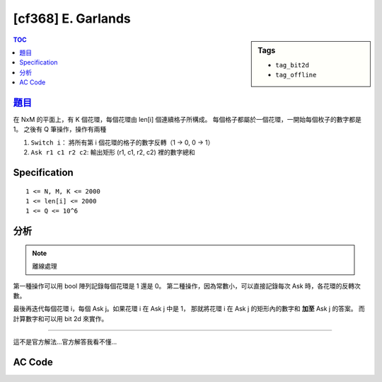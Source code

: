 #####################################
[cf368] E. Garlands
#####################################

.. sidebar:: Tags

    - ``tag_bit2d``
    - ``tag_offline``

.. contents:: TOC
    :depth: 2

******************************************************
`題目 <http://codeforces.com/contest/707/problem/E>`_
******************************************************

在 NxM 的平面上，有 K 個花環，每個花環由 len[i] 個連續格子所構成。
每個格子都屬於一個花環，一開始每個枚子的數字都是 1。
之後有 Q 筆操作，操作有兩種

1. ``Switch i``： 將所有第 i 個花環的格子的數字反轉（1 -> 0, 0 -> 1）
2. ``Ask r1 c1 r2 c2``: 輸出矩形 (r1, c1, r2, c2) 裡的數字總和

************************
Specification
************************

::

    1 <= N, M, K <= 2000
    1 <= len[i] <= 2000
    1 <= Q <= 10^6

************************
分析
************************

.. note:: 離線處理

第一種操作可以用 bool 陣列記錄每個花環是 1 還是 0。
第二種操作，因為常數小，可以直接記錄每次 Ask 時，各花環的反轉次數。

最後再迭代每個花環 i，每個 Ask j。如果花環 i 在 Ask j 中是 1，
那就將花環 i 在 Ask j 的矩形內的數字和 **加至** Ask j 的答案。
而計算數字和可以用 bit 2d 來實作。

----------------------

這不是官方解法…官方解答我看不懂…

************************
AC Code
************************

.. code-block:: cpp
    :linenos:

    #include <bits/stdc++.h>
    using namespace std;

    typedef long long ll;

    const int MAX_N = 2000;
    const int MAX_M = 2000;
    const int MAX_K = 2000;

    struct Query {
        int r1, r2, c1, c2; ll ans;
        bitset<MAX_K> is_on;
    };

    struct Point {
        int r, c; ll w;
    };

    int N, M, K, Q;
    vector<Query> queries;
    bitset<MAX_K> is_on;
    vector<Point> garland[MAX_K];

    ll bit[MAX_N + 1][MAX_M + 1]; // 1-based index
    ll sum(int a, int b) {
        ll s = 0;
        for (int i = a; i > 0; i -= (i & -i))
            for (int j = b; j > 0; j -= (j & -j))
                s += bit[i][j];
        return s;
    }
    void add(int a, int b, ll x) {
        for (int i = a; i <= N; i += (i & -i))
            for (int j = b; j <= M; j += (j & -j))
                bit[i][j] += x;
    }

    int main() {
        scanf("%d %d %d", &N, &M, &K);

        is_on.flip(); // every garland is on inititally

        for (int i = 0; i < K; i++) {
            int len; scanf("%d", &len);
            for (int j = 0; j < len; j++) {
                Point p;
                scanf("%d %d %lld", &p.r, &p.c, &p.w);
                garland[i].push_back(p);
            }
        }

        scanf("%d", &Q);
        while (Q--) {
            char cmd[10]; scanf("%s", cmd);

            if (cmd[0] == 'S') {
                int id; scanf("%d", &id); id--;
                is_on.flip(id);
            }
            else {
                Query q;
                scanf("%d %d %d %d", &q.r1, &q.c1, &q.r2, &q.c2);
                q.ans = 0;
                q.is_on = is_on;
                queries.push_back(q);
            }
        }

        for (int i = 0; i < K; i++) {
            auto &v = garland[i];

            for (auto p : v) {
                add(p.r, p.c, +p.w);
            }

            for (auto &q : queries) {
                if (q.is_on[i]) {
                    ll cnt = 0;
                    cnt += sum(q.r2, q.c2);
                    cnt -= sum(q.r1 - 1, q.c2);
                    cnt -= sum(q.r2, q.c1 - 1);
                    cnt += sum(q.r1 - 1, q.c1 - 1);
                    q.ans += cnt;
                }
            }

            for (auto p : v) {
                add(p.r, p.c, -p.w);
            }
        }


        for (auto q : queries) {
            printf("%lld\n", q.ans);
        }

        return 0;
    }
